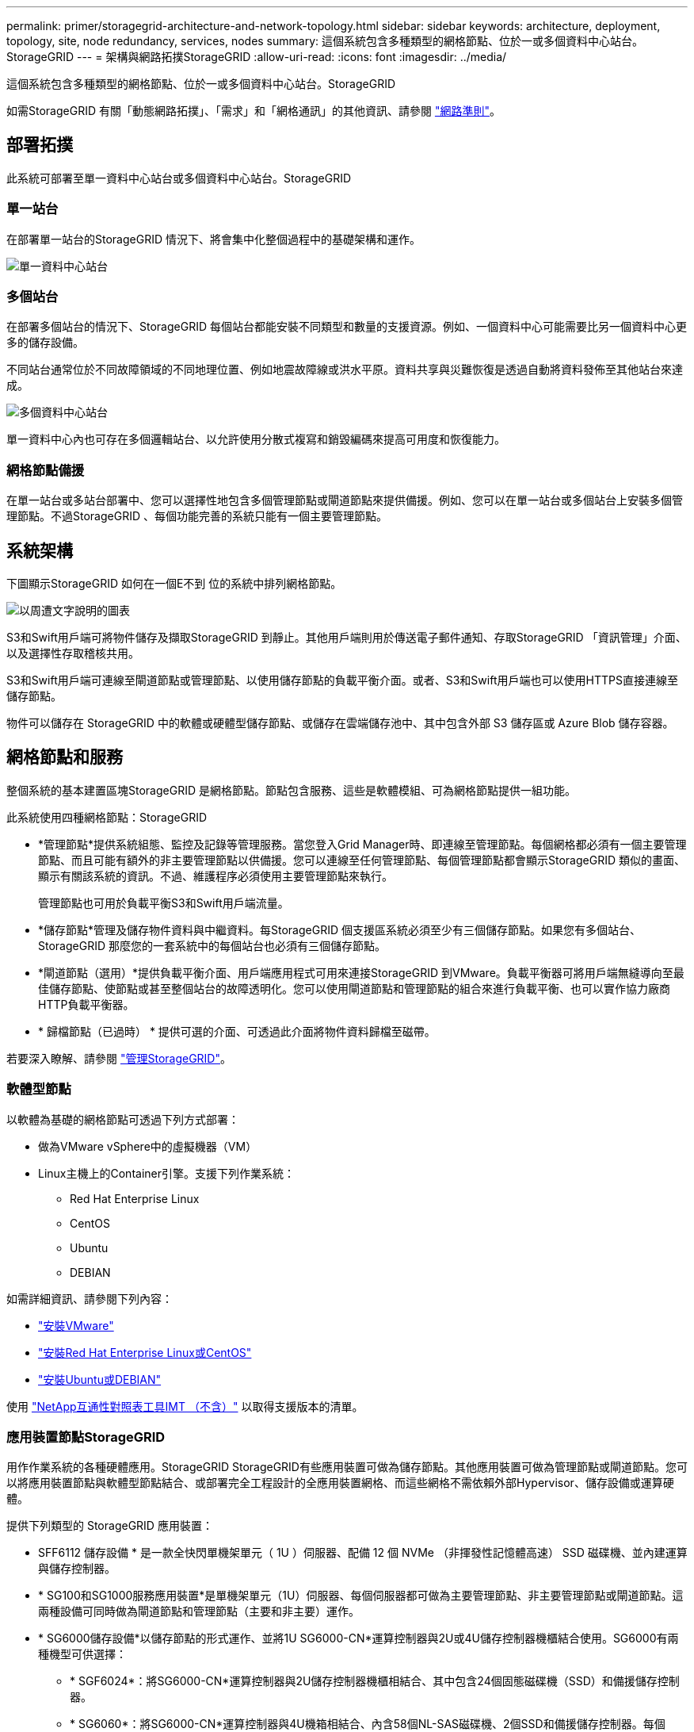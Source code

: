 ---
permalink: primer/storagegrid-architecture-and-network-topology.html 
sidebar: sidebar 
keywords: architecture, deployment, topology, site, node redundancy, services, nodes 
summary: 這個系統包含多種類型的網格節點、位於一或多個資料中心站台。StorageGRID 
---
= 架構與網路拓撲StorageGRID
:allow-uri-read: 
:icons: font
:imagesdir: ../media/


[role="lead"]
這個系統包含多種類型的網格節點、位於一或多個資料中心站台。StorageGRID

如需StorageGRID 有關「動態網路拓撲」、「需求」和「網格通訊」的其他資訊、請參閱 link:../network/index.html["網路準則"]。



== 部署拓撲

此系統可部署至單一資料中心站台或多個資料中心站台。StorageGRID



=== 單一站台

在部署單一站台的StorageGRID 情況下、將會集中化整個過程中的基礎架構和運作。

image::../media/data_center_site_single.png[單一資料中心站台]



=== 多個站台

在部署多個站台的情況下、StorageGRID 每個站台都能安裝不同類型和數量的支援資源。例如、一個資料中心可能需要比另一個資料中心更多的儲存設備。

不同站台通常位於不同故障領域的不同地理位置、例如地震故障線或洪水平原。資料共享與災難恢復是透過自動將資料發佈至其他站台來達成。

image::../media/data_center_sites_multiple.png[多個資料中心站台]

單一資料中心內也可存在多個邏輯站台、以允許使用分散式複寫和銷毀編碼來提高可用度和恢復能力。



=== 網格節點備援

在單一站台或多站台部署中、您可以選擇性地包含多個管理節點或閘道節點來提供備援。例如、您可以在單一站台或多個站台上安裝多個管理節點。不過StorageGRID 、每個功能完善的系統只能有一個主要管理節點。



== 系統架構

下圖顯示StorageGRID 如何在一個E不到 位的系統中排列網格節點。

image::../media/grid_nodes_and_components.png[以周遭文字說明的圖表]

S3和Swift用戶端可將物件儲存及擷取StorageGRID 到靜止。其他用戶端則用於傳送電子郵件通知、存取StorageGRID 「資訊管理」介面、以及選擇性存取稽核共用。

S3和Swift用戶端可連線至閘道節點或管理節點、以使用儲存節點的負載平衡介面。或者、S3和Swift用戶端也可以使用HTTPS直接連線至儲存節點。

物件可以儲存在 StorageGRID 中的軟體或硬體型儲存節點、或儲存在雲端儲存池中、其中包含外部 S3 儲存區或 Azure Blob 儲存容器。



== 網格節點和服務

整個系統的基本建置區塊StorageGRID 是網格節點。節點包含服務、這些是軟體模組、可為網格節點提供一組功能。

此系統使用四種網格節點：StorageGRID

* *管理節點*提供系統組態、監控及記錄等管理服務。當您登入Grid Manager時、即連線至管理節點。每個網格都必須有一個主要管理節點、而且可能有額外的非主要管理節點以供備援。您可以連線至任何管理節點、每個管理節點都會顯示StorageGRID 類似的畫面、顯示有關該系統的資訊。不過、維護程序必須使用主要管理節點來執行。
+
管理節點也可用於負載平衡S3和Swift用戶端流量。

* *儲存節點*管理及儲存物件資料與中繼資料。每StorageGRID 個支援區系統必須至少有三個儲存節點。如果您有多個站台、StorageGRID 那麼您的一套系統中的每個站台也必須有三個儲存節點。
* *閘道節點（選用）*提供負載平衡介面、用戶端應用程式可用來連接StorageGRID 到VMware。負載平衡器可將用戶端無縫導向至最佳儲存節點、使節點或甚至整個站台的故障透明化。您可以使用閘道節點和管理節點的組合來進行負載平衡、也可以實作協力廠商HTTP負載平衡器。
* * 歸檔節點（已過時） * 提供可選的介面、可透過此介面將物件資料歸檔至磁帶。


若要深入瞭解、請參閱 link:../admin/index.html["管理StorageGRID"]。



=== 軟體型節點

以軟體為基礎的網格節點可透過下列方式部署：

* 做為VMware vSphere中的虛擬機器（VM）
* Linux主機上的Container引擎。支援下列作業系統：
+
** Red Hat Enterprise Linux
** CentOS
** Ubuntu
** DEBIAN




如需詳細資訊、請參閱下列內容：

* link:../vmware/index.html["安裝VMware"]
* link:../rhel/index.html["安裝Red Hat Enterprise Linux或CentOS"]
* link:../ubuntu/index.html["安裝Ubuntu或DEBIAN"]


使用 https://imt.netapp.com/matrix/#welcome["NetApp互通性對照表工具IMT （不含）"^] 以取得支援版本的清單。



=== 應用裝置節點StorageGRID

用作作業系統的各種硬體應用。StorageGRID StorageGRID有些應用裝置可做為儲存節點。其他應用裝置可做為管理節點或閘道節點。您可以將應用裝置節點與軟體型節點結合、或部署完全工程設計的全應用裝置網格、而這些網格不需依賴外部Hypervisor、儲存設備或運算硬體。

提供下列類型的 StorageGRID 應用裝置：

* SFF6112 儲存設備 * 是一款全快閃單機架單元（ 1U ）伺服器、配備 12 個 NVMe （非揮發性記憶體高速） SSD 磁碟機、並內建運算與儲存控制器。
* * SG100和SG1000服務應用裝置*是單機架單元（1U）伺服器、每個伺服器都可做為主要管理節點、非主要管理節點或閘道節點。這兩種設備可同時做為閘道節點和管理節點（主要和非主要）運作。
* * SG6000儲存設備*以儲存節點的形式運作、並將1U SG6000-CN*運算控制器與2U或4U儲存控制器機櫃結合使用。SG6000有兩種機型可供選擇：
+
** * SGF6024*：將SG6000-CN*運算控制器與2U儲存控制器機櫃相結合、其中包含24個固態磁碟機（SSD）和備援儲存控制器。
** * SG6060*：將SG6000-CN*運算控制器與4U機箱相結合、內含58個NL-SAS磁碟機、2個SSD和備援儲存控制器。每個SG6060應用裝置可支援一或兩個60磁碟機擴充櫃、最多可提供178個專屬物件儲存的磁碟機。


* * SG5700儲存應用裝置*是整合式儲存與運算平台、可做為儲存節點運作。SG5700有兩種機型可供選擇：
+
** * SG5712*：2U機箱、內含12個NL-SAS磁碟機、以及整合式儲存與運算控制器。
** * SG5760*：4U機箱、內含60個NL-SAS磁碟機、以及整合式儲存與運算控制器。




如需詳細資訊、請參閱下列內容：

* https://hwu.netapp.com["NetApp Hardware Universe"^]
* link:../installconfig/hardware-description-sg6100.html["SGF6112 儲存設備"]
* link:../installconfig/hardware-description-sg100-and-1000.html["SG100與SG1000服務應用裝置"]
* link:../installconfig/hardware-description-sg6000.html["SG6000儲存設備"]
* link:../installconfig/hardware-description-sg5700.html["SG5700儲存設備"]




=== 管理節點的主要服務

下表顯示管理節點的主要服務、但此表並未列出所有節點服務。

[cols="1a,2a"]
|===
| 服務 | 按鍵功能 


 a| 
稽核管理系統（AMS）
 a| 
追蹤系統活動和事件。



 a| 
組態管理節點（CMN）
 a| 
管理全系統組態。僅主管理節點。



 a| 
管理應用程式程式介面（mgmt-API）
 a| 
處理來自Grid Management API和租戶管理API的要求。



 a| 
高可用度
 a| 
管理管理節點和閘道節點群組的高可用度虛擬IP位址。

*附註：*此服務也可在閘道節點上找到。



 a| 
負載平衡器
 a| 
提供從用戶端到儲存節點的S3和Swift流量負載平衡。

*附註：*此服務也可在閘道節點上找到。



 a| 
網路管理系統（NMS）
 a| 
提供Grid Manager的功能。



 a| 
Prometheus
 a| 
從所有節點上的服務收集和儲存時間序列度量。



 a| 
伺服器狀態監視器（SSM）
 a| 
監控作業系統和基礎硬體。

|===


=== 儲存節點的主要服務

下表顯示儲存節點的主要服務、但此表並未列出所有節點服務。


NOTE: 有些服務（例如、ADC服務和RSM服務）通常只存在於每個站台的三個儲存節點上。

[cols="1a,2a"]
|===
| 服務 | 按鍵功能 


 a| 
帳戶（帳戶）
 a| 
管理租戶帳戶。



 a| 
管理網域控制器（ADC）
 a| 
維護拓撲和整個網格的組態。



 a| 
Cassandra
 a| 
儲存及保護物件中繼資料。



 a| 
Cassandra Reaper
 a| 
自動修復物件中繼資料。



 a| 
區塊
 a| 
管理銷毀編碼的資料和同位元檢查片段。



 a| 
資料移轉（DMV）
 a| 
將資料移至雲端儲存資源池。



 a| 
分散式資料儲存區（DDS）
 a| 
監控物件中繼資料儲存。



 a| 
身分識別（idnt）
 a| 
聯盟LDAP和Active Directory的使用者身分識別。



 a| 
本機發佈路由器（LDR）
 a| 
處理物件儲存傳輸協定要求、並管理磁碟上的物件資料。



 a| 
複寫狀態機器（RSM）
 a| 
確保 S3 平台服務要求會傳送至各自的端點。



 a| 
伺服器狀態監視器（SSM）
 a| 
監控作業系統和基礎硬體。

|===


=== 閘道節點的主要服務

下表顯示閘道節點的主要服務、但此表並未列出所有節點服務。

[cols="1a,2a"]
|===
| 服務 | 按鍵功能 


 a| 
高可用度
 a| 
管理管理節點和閘道節點群組的高可用度虛擬IP位址。

*附註：*此服務也可在管理節點上找到。



 a| 
負載平衡器
 a| 
提供從用戶端到儲存節點的S3和Swift流量的第7層負載平衡。這是建議的負載平衡機制。

*附註：*此服務也可在管理節點上找到。



 a| 
伺服器狀態監視器（SSM）
 a| 
監控作業系統和基礎硬體。

|===


=== 歸檔節點的主要服務

下表顯示歸檔節點的主要服務（現已過時）、但此表並未列出所有節點服務。


NOTE: 對歸檔節點的支援已過時、將於未來版本中移除。

[cols="1a,2a"]
|===
| 服務 | 按鍵功能 


 a| 
歸檔（ARC）
 a| 
與Tivoli Storage Manager（TSM）外部磁帶儲存系統通訊。



 a| 
伺服器狀態監視器（SSM）
 a| 
監控作業系統和基礎硬體。

|===


=== 支援服務StorageGRID

以下是StorageGRID 完整的支援服務清單。

* *客戶服務轉發器*
+
提供介面、讓負載平衡器服務查詢遠端主機上的帳戶服務、並通知負載平衡器端點組態變更負載平衡器服務。負載平衡器服務存在於管理節點和閘道節點上。

* * ADC服務（管理網域控制器）*
+
維護拓撲資訊、提供驗證服務、並回應來自LMR和CMN服務的查詢。在站台上安裝的前三個儲存節點中、每個節點都會有一個ADC服務。

* * AMS服務（稽核管理系統）*
+
監控所有已稽核的系統事件和交易、並將其記錄到文字記錄檔中。管理節點上有AMS服務。

* *資料服務（歸檔）*
+
提供管理介面、讓您透過S3介面或TSM中介軟體、設定與外部歸檔儲存設備（例如雲端）的連線。歸檔節點上有此服務。

* * Cassandra Reaper服務*
+
自動修復物件中繼資料。Cassandra Reaper服務會出現在所有儲存節點上。

* *區塊服務*
+
管理銷毀編碼的資料和同位元檢查片段。「儲存節點」上存在「區塊」服務。

* * CMN服務（組態管理節點）*
+
管理全系統的組態和網格工作。每個網格都有一個CMN服務、位於主要管理節點上。

* * DDS服務（分散式資料儲存區）*
+
與Cassandra資料庫介面、以管理物件中繼資料。DDS服務存在於儲存節點上。

* * DMM服務（資料移轉）*
+
將資料移至雲端端點。DMM服務存在於儲存節點上。

* *動態IP服務*
+
監控網格、以取得動態IP變更並更新本機組態。所有節點上都有動態IP（dynip）服務。

* * Grafana服務*
+
用於Grid Manager中的度量視覺化。Grafana服務存在於管理節點上。

* *高可用度服務*
+
管理在「高可用度群組」頁面上設定的節點上的高可用度虛擬IP。高可用度服務會出現在管理節點和閘道節點上。此服務也稱為「保留服務」。

* *身分識別（idnt）服務*
+
聯盟LDAP和Active Directory的使用者身分識別。每個站台的三個儲存節點上都有Identity服務（idnt）。

* *蘭布達仲裁服務*
+
管理S3 Select SelectObjectContent要求。

* *負載平衡器服務*
+
提供從用戶端到儲存節點的S3和Swift流量負載平衡。您可以透過「負載平衡器端點組態」頁面來設定負載平衡器服務。負載平衡器服務存在於管理節點和閘道節點上。這項服務也稱為「Ngine-GW」服務。

* *本地經銷路由器*
+
管理網格內內容的儲存與傳輸。儲存節點上有LDR服務。

* * MISCd資訊服務控制精靈服務*
+
提供一個介面、用於查詢及管理其他節點上的服務、以及管理節點上的環境組態、例如查詢其他節點上執行的服務狀態。所有節點上都有MISCd服務。

* *恩靈思服務*
+
做為各種網格服務（例如Prometheus和動態IP）的驗證與安全通訊機制、可透過HTTPS API與其他節點上的服務進行對話。所有節點均提供「Ngin像」服務。

* *恩靈斯- GW服務*
+
為負載平衡器服務提供電源。「管理節點」和「閘道節點」上有「Ngine-GW」服務。

* * NMS服務（網路管理系統）*
+
為透過Grid Manager顯示的監控、報告和組態選項提供電源。NMS服務會出現在管理節點上。

* *持續服務*
+
管理根磁碟上需要在重新開機後持續存在的檔案。所有節點上都有持續服務。

* *普羅梅修斯服務*
+
從所有節點上的服務收集時間序列指標。管理節點上有Prometheus服務。

* * RSM*服務（複寫狀態機器服務）*
+
確保平台服務要求會傳送至各自的端點。使用ADC服務的儲存節點上會出現此項RSM服務。

* *超值服務（伺服器狀態監視器）*
+
監控硬體狀況、並向NMS服務報告。每個網格節點上都有一個執行個體的SSM服務。

* *追蹤收集器服務*
+
執行追蹤收集、以收集資訊供技術支援人員使用。追蹤收集器服務使用開放原始碼Jaeger軟體、並存在於管理節點上。


